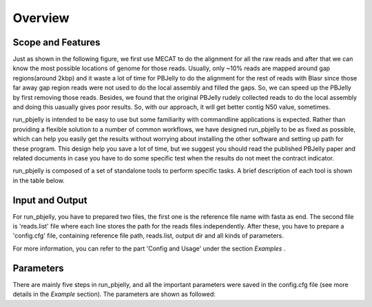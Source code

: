 Overview
================================================================================

Scope and Features
--------------------------------------------------------------------------------

Just as shown in the following figure, we first use MECAT to do the alignment for all the raw reads and after that we can know the most possible locations of genome for those reads. Usually, only ~10% reads are mapped around gap regions(around 2kbp) and it waste a lot of time for PBJelly to do the alignment for the rest of reads with Blasr since those far away gap region reads were not used to do the local assembly and filled the gaps. So, we can speed up the PBJelly by first removing those reads. Besides, we found that the original PBJelly rudely collected reads to do the local assembly and doing this uasually gives poor results. So, with our approach, it will get better contig N50 value, sometimes.

.. image:: images/pipelines.png


run_pbjelly is intended to be easy to use but some
familiarity with commandline applications is expected. Rather than providing a
flexible solution to a number of common workflows, we have designed run_pbjelly to
be as fixed as possible, which can help you easily get the results without worrying about installing the other software and setting up path for these program. This design help you save a lot of time, but we suggest you should read the published PBJelly paper and related documents in case you have to do some specific test when the results do not meet the contract indicator.


run_pbjelly is composed of a set of standalone tools to perform specific tasks. A brief description of each tool is shown in the table below.

.. _FeatureTable:

.. csv-table::
   :file: tables/tool_summary.tsv
   :delim: tab
   :header-rows: 1
   :widths: 15, 10, 75

.. _InputOutput:

Input and Output
--------------------------------------------------------------------------------

For run_pbjelly, you have to prepared two files, the first one is the reference file name with fasta as end. The second file is 'reads.list' file where each line stores the path for the reads files independently. After these, you have to prepare a 'config.cfg' file, containing reference file path, reads.list, output dir and all kinds of parameters.

For more information, you can refer to the part 'Config and Usage' under the section  *Examples* . 

.. _Parameters:

Parameters
--------------------------------------------------------------------------------

There are mainly five steps in run_pbjelly, and all the important parameters were saved in the config.cfg file (see more details in the *Example* section). The parameters are shown as followed:

.. csv-table::
   :file: tables/para_summary.tsv
   :delim: tab
   :header-rows: 1
   :widths: 15, 10, 75

